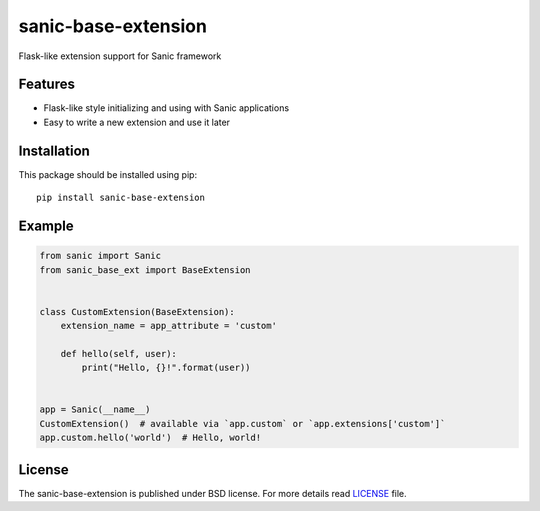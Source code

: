 sanic-base-extension
####################
Flask-like extension support for Sanic framework

Features
========
- Flask-like style initializing and using with Sanic applications
- Easy to write a new extension and use it later

Installation
============
This package should be installed using pip: ::

    pip install sanic-base-extension


Example
=======
.. code-block:: python

    from sanic import Sanic
    from sanic_base_ext import BaseExtension


    class CustomExtension(BaseExtension):
        extension_name = app_attribute = 'custom'

        def hello(self, user):
            print("Hello, {}!".format(user))


    app = Sanic(__name__)
    CustomExtension()  # available via `app.custom` or `app.extensions['custom']`
    app.custom.hello('world')  # Hello, world!

License
=======
The sanic-base-extension is published under BSD license. For more details read LICENSE_ file.

.. _links:
.. _LICENSE: https://github.com/Relrin/sanic-base-extension/blob/master/LICENSE

